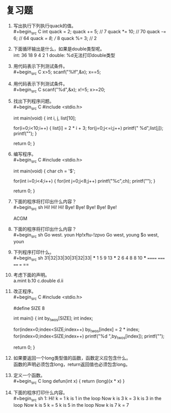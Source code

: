 * 复习题


1. 写出执行下列执行quack的值。\\
   #+begin_src C
     int quack = 2;
     quack += 5;    // 7
     quack *= 10;   // 70
     quack -= 6;    // 64
     quack /= 8;    // 8
     quack %= 3;    // 2
   #+end_src

2. 下面循环输出是什么，如果是double类型呢。\\
   int: 36 18  9  4  2  1    double: %d无法打印double类型

3. 用代码表示下列测试条件。\\
   #+begin_src C
     x>5;
     scanf("%lf",&x);
     x==5;
   #+end_src
   
4. 用代码表示下列测试条件。\\
   #+begin_src C
     scanf("%d",&x);
     x!=5;
     x>=20;
   #+end_src

5. 找出下列程序问题。\\
   #+begin_src C
     #include <stdio.h>

     int main(void) {
       int i, j, list[10];

       for(i=0;i<10;i++) {
         list[i] = 2 * i + 3;
         for(j=0;j<=i;j++)
            printf(" %d",list[j]);
         printf("\n");
       }

       return 0;
     }
   #+end_src
   
6. 编写程序。\\
   #+begin_src C
     #include <stdio.h>

     int main(void) {
       char ch = '$';

       for(int i=0;i<4;i++) {
         for(int j=0;j<8;j++)
            printf("%c",ch);
         printf("\n");
       }

       return 0;
     }
   #+end_src

7. 下面的程序将打印出什么内容？\\
   #+begin_src sh
     Hi! Hi! Hi! Bye! Bye! Bye! Bye! Bye!
     
     ACGM
   #+end_src

8. 下面的程序将打印出什么内容？\\
   #+begin_src sh
     Go west. youn
     Hp!xftu-!zpvo
     Go west, young
     $o west, youn
   #+end_src

9. 下列程序打印什么。\\
   #+begin_src sh
     31|32|33|30|31|32|33|
     ***
     1
     5
     9
     13
     ***
     2 6
     4 8
     8 10
     ***
     ======
     =====
     ====
     ===
     ==
   #+end_src

10. 考虑下面的声明。\\
    a.mint b.10 c.double d.ii

11. 改正程序。\\
    #+begin_src C
      #include <stdio.h>

      #define SIZE 8

      int main() {
        int by_twos[SIZE];
        int index;

        for(index=0;index<SIZE;index++)
          by_twos[index] = 2 * index;
        for(index=0;index<SIZE;index++)
          printf("%d ",by_twos[index]);
        printf("\n");

        return 0;
      }
    #+end_src

12. 如果要返回一个long类型值的函数，函数定义应包含什么。\\
    函数的声明必须包含long，return返回值也必须包含long。

13. 定义一个函数。\\
    #+begin_src C
      long defun(int x) { return (long)(x * x) }
    #+end_src

14. 下面的程序打印什么内容。\\
    #+begin_src sh
      1: Hi!
      k = 1
      k is 1 in the loop
      Now k is 3
      k = 3
      k is 3 in the loop
      Now k is 5
      k = 5
      k is 5 in the loop
      Now k is 7
      k = 7
    #+end_src
